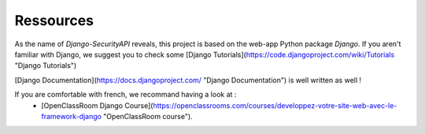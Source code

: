 Ressources
================

As the name of `Django-SecurityAPI` reveals, this project is based on the web-app Python package *Django*.
If you aren't familiar with Django, we suggest you to check some [Django Tutorials](https://code.djangoproject.com/wiki/Tutorials "Django Tutorials")

[Django Documentation](https://docs.djangoproject.com/ "Django Documentation") is well written as well !

If you are comfortable with french, we recommand having a look at :
 - [OpenClassRoom Django Course](https://openclassrooms.com/courses/developpez-votre-site-web-avec-le-framework-django "OpenClassRoom course").
